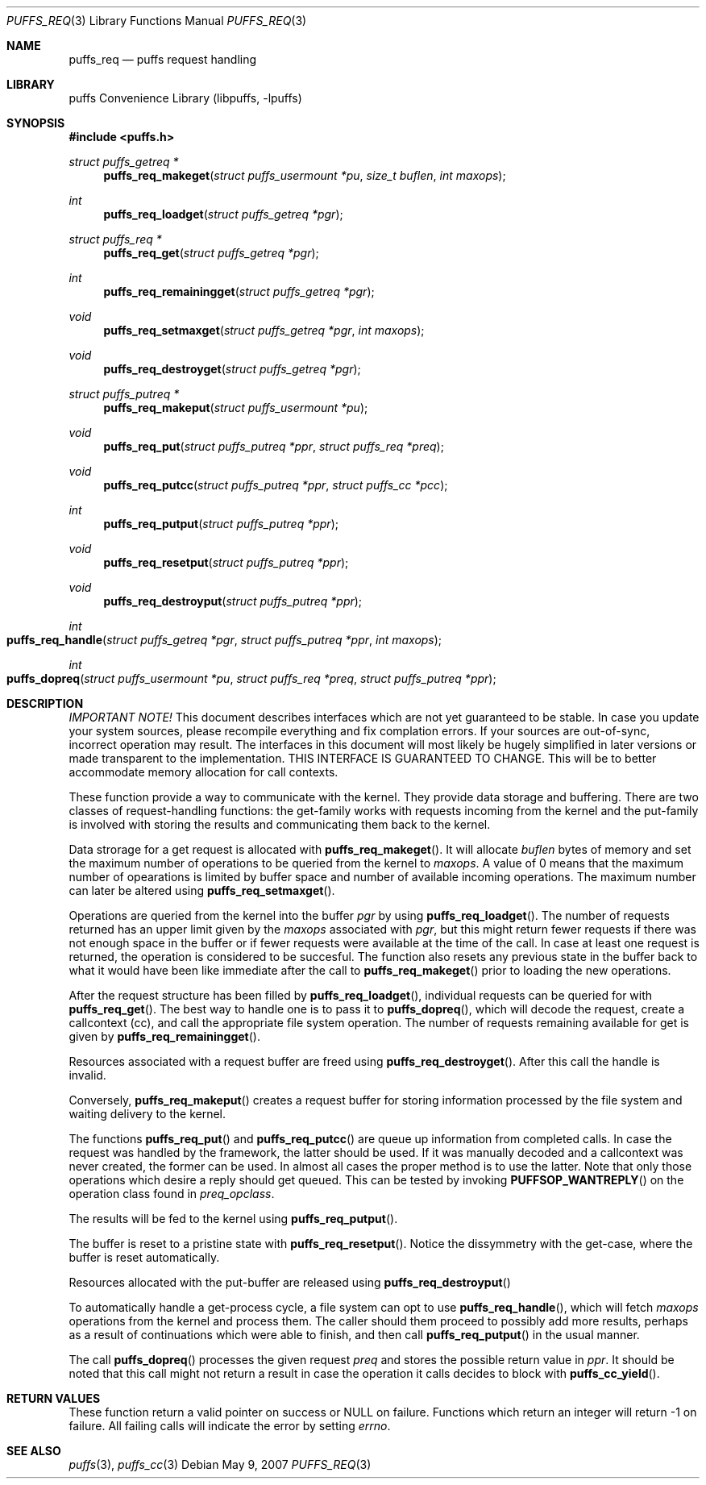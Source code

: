 .\"	$NetBSD: puffs_req.3,v 1.3 2007/05/09 18:36:52 pooka Exp $
.\"
.\" Copyright (c) 2007 Antti Kantee.  All rights reserved.
.\"
.\" Redistribution and use in source and binary forms, with or without
.\" modification, are permitted provided that the following conditions
.\" are met:
.\" 1. Redistributions of source code must retain the above copyright
.\"    notice, this list of conditions and the following disclaimer.
.\" 2. Redistributions in binary form must reproduce the above copyright
.\"    notice, this list of conditions and the following disclaimer in the
.\"    documentation and/or other materials provided with the distribution.
.\"
.\" THIS SOFTWARE IS PROVIDED BY THE AUTHOR AND CONTRIBUTORS ``AS IS'' AND
.\" ANY EXPRESS OR IMPLIED WARRANTIES, INCLUDING, BUT NOT LIMITED TO, THE
.\" IMPLIED WARRANTIES OF MERCHANTABILITY AND FITNESS FOR A PARTICULAR PURPOSE
.\" ARE DISCLAIMED.  IN NO EVENT SHALL THE AUTHOR OR CONTRIBUTORS BE LIABLE
.\" FOR ANY DIRECT, INDIRECT, INCIDENTAL, SPECIAL, EXEMPLARY, OR CONSEQUENTIAL
.\" DAMAGES (INCLUDING, BUT NOT LIMITED TO, PROCUREMENT OF SUBSTITUTE GOODS
.\" OR SERVICES; LOSS OF USE, DATA, OR PROFITS; OR BUSINESS INTERRUPTION)
.\" HOWEVER CAUSED AND ON ANY THEORY OF LIABILITY, WHETHER IN CONTRACT, STRICT
.\" LIABILITY, OR TORT (INCLUDING NEGLIGENCE OR OTHERWISE) ARISING IN ANY WAY
.\" OUT OF THE USE OF THIS SOFTWARE, EVEN IF ADVISED OF THE POSSIBILITY OF
.\" SUCH DAMAGE.
.\"
.Dd May 9, 2007
.Dt PUFFS_REQ 3
.Os
.Sh NAME
.Nm puffs_req
.Nd puffs request handling
.Sh LIBRARY
.Lb libpuffs
.Sh SYNOPSIS
.In puffs.h
.Ft struct puffs_getreq *
.Fn puffs_req_makeget "struct puffs_usermount *pu" "size_t buflen" "int maxops"
.Ft int
.Fn puffs_req_loadget "struct puffs_getreq *pgr"
.Ft struct puffs_req *
.Fn puffs_req_get "struct puffs_getreq *pgr"
.Ft int
.Fn puffs_req_remainingget "struct puffs_getreq *pgr"
.Ft void
.Fn puffs_req_setmaxget "struct puffs_getreq *pgr" "int maxops"
.Ft void
.Fn puffs_req_destroyget "struct puffs_getreq *pgr"
.Ft struct puffs_putreq *
.Fn puffs_req_makeput "struct puffs_usermount *pu"
.Ft void
.Fn puffs_req_put "struct puffs_putreq *ppr" "struct puffs_req *preq"
.Ft void
.Fn puffs_req_putcc "struct puffs_putreq *ppr" "struct puffs_cc *pcc"
.Ft int
.Fn puffs_req_putput "struct puffs_putreq *ppr"
.Ft void
.Fn puffs_req_resetput "struct puffs_putreq *ppr"
.Ft void
.Fn puffs_req_destroyput "struct puffs_putreq *ppr"
.Ft int
.Fo puffs_req_handle
.Fa "struct puffs_getreq *pgr" "struct puffs_putreq *ppr" "int maxops"
.Fc
.Ft int
.Fo puffs_dopreq
.Fa "struct puffs_usermount *pu" "struct puffs_req *preq"
.Fa "struct puffs_putreq *ppr"
.Fc
.Sh DESCRIPTION
.Em IMPORTANT NOTE!
This document describes interfaces which are not yet guaranteed to be
stable.
In case you update your system sources, please recompile everything
and fix complation errors.
If your sources are out-of-sync, incorrect operation may result.
The interfaces in this document will most likely be hugely simplified
in later versions or made transparent to the implementation.
THIS INTERFACE IS GUARANTEED TO CHANGE.
This will be to better accommodate memory allocation for call contexts.
.Pp
These function provide a way to communicate with the kernel.
They provide data storage and buffering.
There are two classes of request-handling functions:
the get-family works with requests incoming from the kernel and
the put-family is involved with storing the results and communicating
them back to the kernel.
.Pp
Data strorage for a get request is allocated with
.Fn puffs_req_makeget .
It will allocate
.Fa buflen
bytes of memory and set the maximum number of operations to be queried
from the kernel to
.Fa maxops .
A value of 0 means that the maximum number of opearations is limited by
buffer space and number of available incoming operations.
The maximum number can later be altered using
.Fn puffs_req_setmaxget .
.Pp
Operations are queried from the kernel into the buffer
.Fa pgr
by using
.Fn puffs_req_loadget .
The number of requests returned has an upper limit given by the
.Va maxops
associated with
.Fa pgr ,
but this might return fewer requests if there was not enough space
in the buffer or if fewer requests were available at the time of
the call.
In case at least one request is returned, the operation
is considered to be succesful.
The function also resets any previous state in the buffer back to
what it would have been like immediate after the call to
.Fn puffs_req_makeget
prior to loading the new operations.
.Pp
After the request structure has been filled by
.Fn puffs_req_loadget ,
individual requests can be queried for with
.Fn puffs_req_get .
The best way to handle one is to pass it to
.Fn puffs_dopreq ,
which will decode the request, create a callcontext (cc), and call
the appropriate file system operation.
The number of requests remaining available for get is given by
.Fn puffs_req_remainingget .
.Pp
Resources associated with a request buffer are freed using
.Fn puffs_req_destroyget .
After this call the handle is invalid.
.Pp
Conversely,
.Fn puffs_req_makeput
creates a request buffer for storing information processed by the file
system and waiting delivery to the kernel.
.Pp
The functions
.Fn puffs_req_put
and
.Fn puffs_req_putcc
are queue up information from completed calls.
In case the request was handled by the framework, the latter should be used.
If it was manually decoded and a callcontext was never created, the former
can be used.
In almost all cases the proper method is to use the latter.
Note that only those operations which desire a reply should get
queued.
This can be tested by invoking
.Fn PUFFSOP_WANTREPLY
on the operation class found in
.Fa preq_opclass .
.Pp
The results will be fed to the kernel using
.Fn puffs_req_putput .
.Pp
The buffer is reset to a pristine state with
.Fn puffs_req_resetput .
Notice the dissymmetry with the get-case, where the buffer is
reset automatically.
.Pp
Resources allocated with the put-buffer are released using
.Fn puffs_req_destroyput
.Pp
To automatically handle a get-process cycle, a file system can opt to use
.Fn puffs_req_handle ,
which will fetch
.Fa maxops
operations from the kernel and process them.
The caller should them proceed to possibly add more results, perhaps
as a result of continuations which were able to finish, and then
call
.Fn puffs_req_putput
in the usual manner.
.Pp
The call
.Fn puffs_dopreq
processes the given request
.Fa preq
and stores the possible return value in
.Fa ppr .
It should be noted that this call might not return a result in case
the operation it calls decides to block with
.Fn puffs_cc_yield .
.Sh RETURN VALUES
These function return a valid pointer on success or
.Dv NULL
on failure.
Functions which return an integer will return \-1 on failure.
All failing calls will indicate the error by setting
.Va errno .
.Sh SEE ALSO
.Xr puffs 3 ,
.Xr puffs_cc 3
